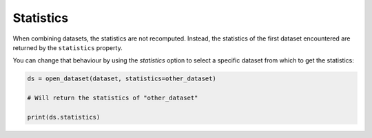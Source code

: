 .. _selecting-statistics:

############
 Statistics
############

When combining datasets, the statistics are not recomputed. Instead, the
statistics of the first dataset encountered are returned by the
``statistics`` property.

You can change that behaviour by using the `statistics` option to select
a specific dataset from which to get the statistics:

.. code:: python

   ds = open_dataset(dataset, statistics=other_dataset)

   # Will return the statistics of "other_dataset"

   print(ds.statistics)
